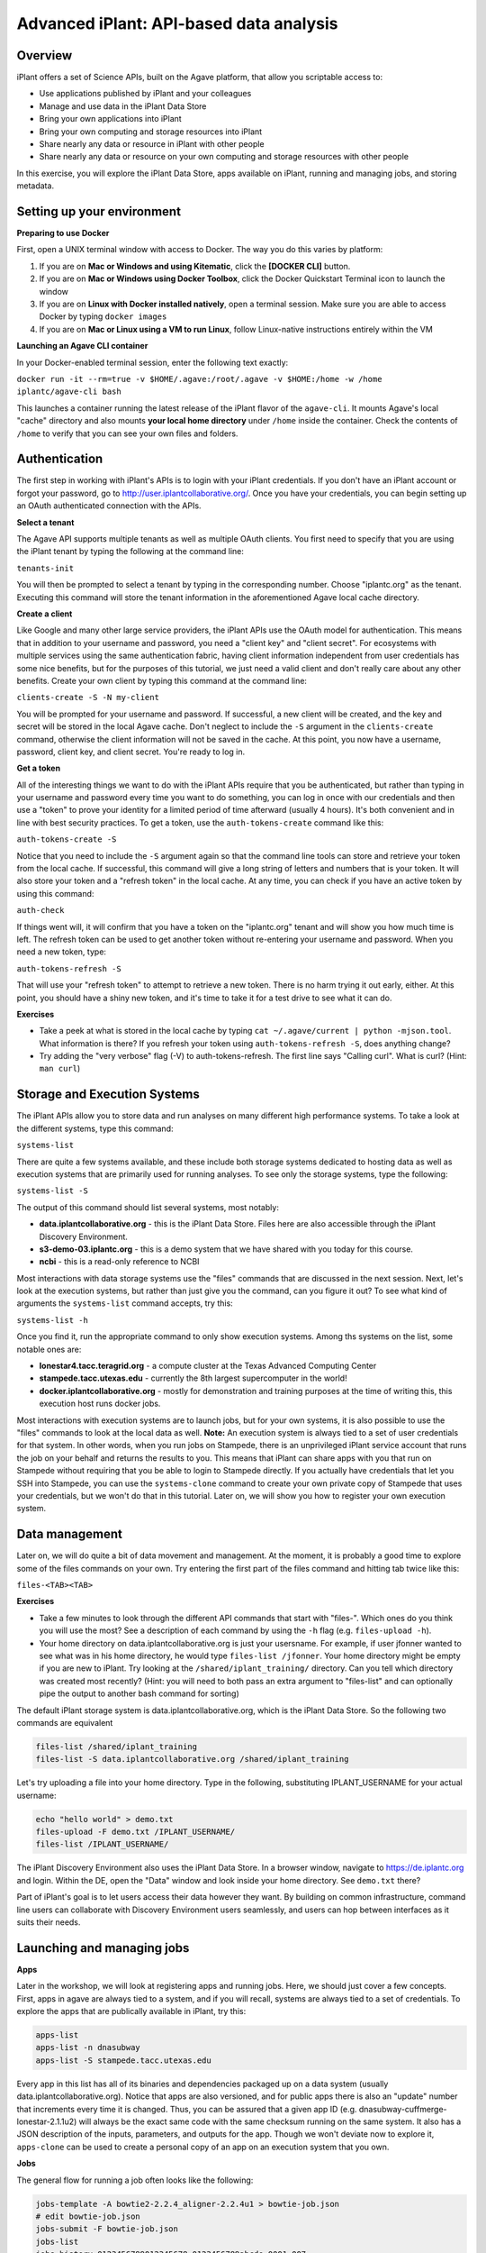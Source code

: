 Advanced iPlant: API-based data analysis
========================================

Overview
--------
iPlant offers a set of Science APIs, built on the Agave platform, that allow you scriptable access to:

* Use applications published by iPlant and your colleagues
* Manage and use data in the iPlant Data Store
* Bring your own applications into iPlant
* Bring your own computing and storage resources into iPlant
* Share nearly any data or resource in iPlant with other people
* Share nearly any data or resource on your own computing and storage resources with other people

In this exercise, you will explore the iPlant Data Store, apps available on iPlant, running and managing jobs, and storing metadata.

Setting up your environment
---------------------------

**Preparing to use Docker**

First, open a UNIX terminal window with access to Docker. The way you do this varies by platform:

1. If you are on **Mac or Windows and using Kitematic**, click the **[DOCKER CLI]** button.
2. If you are on **Mac or Windows using Docker Toolbox**, click the Docker Quickstart Terminal icon to launch the window
3. If you are on **Linux with Docker installed natively**, open a terminal session. Make sure you are able to access Docker by typing ``docker images``
4. If you are on **Mac or Linux using a VM to run Linux**, follow Linux-native instructions entirely within the VM

**Launching an Agave CLI container**

In your Docker-enabled terminal session, enter the following text exactly:

``docker run -it --rm=true -v $HOME/.agave:/root/.agave -v $HOME:/home -w /home iplantc/agave-cli bash``

This launches a container running the latest release of the iPlant flavor of the ``agave-cli``. It mounts Agave's local "cache" directory and also mounts **your local home directory** under ``/home`` inside the container. Check the contents of ``/home`` to verify that you can see your own files and folders.

Authentication
--------------

The first step in working with iPlant's APIs is to login with your iPlant credentials.  If you don't have an iPlant account or forgot your password, go to http://user.iplantcollaborative.org/. Once you have your credentials, you can begin setting up an OAuth authenticated connection with the APIs.

**Select a tenant**

The Agave API supports multiple tenants as well as multiple OAuth clients.  You first need to specify that you are using the iPlant tenant by typing the following at the command line:

``tenants-init``

You will then be prompted to select a tenant by typing in the corresponding number.  Choose "iplantc.org" as the tenant.  Executing this command will store the tenant information in the aforementioned Agave local cache directory.

**Create a client**

Like Google and many other large service providers, the iPlant APIs use the OAuth model for authentication.  This means that in addition to your username and password, you need a "client key" and "client secret".  For ecosystems with multiple services using the same authentication fabric, having client information independent from user credentials has some nice benefits, but for the purposes of this tutorial, we just need a valid client and don't really care about any other benefits.  Create your own client by typing this command at the command line:

``clients-create -S -N my-client``

You will be prompted for your username and password.  If successful, a new client will be created, and the key and secret will be stored in the local Agave cache.  Don't neglect to include the ``-S`` argument in the ``clients-create`` command, otherwise the client information will not be saved in the cache.  At this point, you now have a username, password, client key, and client secret.  You're ready to log in.

**Get a token**

All of the interesting things we want to do with the iPlant APIs require that you be authenticated, but rather than typing in your username and password every time you want to do something, you can log in once with our credentials and then use a "token" to prove your identity for a limited period of time afterward (usually 4 hours).  It's both convenient and in line with best security practices.  To get a token, use the ``auth-tokens-create`` command like this:

``auth-tokens-create -S``

Notice that you need to include the ``-S`` argument again so that the command line tools can store and retrieve your token from the local cache.  If successful, this command will give a long string of letters and numbers that is your token.  It will also store your token and a "refresh token" in the local cache.  At any time, you can check if you have an active token by using this command:

``auth-check``

If things went will, it will confirm that you have a token on the "iplantc.org" tenant and will show you how much time is left.  The refresh token can be used to get another token without re-entering your username and password.  When you need a new token, type:

``auth-tokens-refresh -S``

That will use your "refresh token" to attempt to retrieve a new token.  There is no harm trying it out early, either.  At this point, you should have a shiny new token, and it's time to take it for a test drive to see what it can do.

**Exercises**

- Take a peek at what is stored in the local cache by typing ``cat ~/.agave/current | python -mjson.tool``.  What information is there?  If you refresh your token using ``auth-tokens-refresh -S``, does anything change?
- Try adding the "very verbose" flag (-V) to auth-tokens-refresh.  The first line says "Calling curl".  What is curl?  (Hint: ``man curl``)


Storage and Execution Systems
-----------------------------

The iPlant APIs allow you to store data and run analyses on many different high performance systems.  To take a look at the different systems, type this command:

``systems-list``

There are quite a few systems available, and these include both storage systems dedicated to hosting data as well as execution systems that are primarily used for running analyses.  To see only the storage systems, type the following:

``systems-list -S``

The output of this command should list several systems, most notably:

- **data.iplantcollaborative.org** - this is the iPlant Data Store.  Files here are also accessible through the iPlant Discovery Environment.
- **s3-demo-03.iplantc.org** - this is a demo system that we have shared with you today for this course.
- **ncbi** - this is a read-only reference to NCBI

Most interactions with data storage systems use the "files" commands that are discussed in the next session.  Next, let's look at the execution systems, but rather than just give you the command, can you figure it out?  To see what kind of arguments the ``systems-list`` command accepts, try this:

``systems-list -h``

Once you find it, run the appropriate command to only show execution systems.  Among ths systems on the list, some notable ones are:

- **lonestar4.tacc.teragrid.org** - a compute cluster at the Texas Advanced Computing Center
- **stampede.tacc.utexas.edu** - currently the 8th largest supercomputer in the world!
- **docker.iplantcollaborative.org** - mostly for demonstration and training purposes at the time of writing this, this execution host runs docker jobs.

Most interactions with execution systems are to launch jobs, but for your own systems, it is also possible to use the "files" commands to look at the local data as well.  **Note:** An execution system is always tied to a set of user credentials for that system.  In other words, when you run jobs on Stampede, there is an unprivileged iPlant service account that runs the job on your behalf and returns the results to you.  This means that iPlant can share apps with you that run on Stampede without requiring that you be able to login to Stampede directly.  If you actually have credentials that let you SSH into Stampede, you can use the ``systems-clone`` command to create your own private copy of Stampede that uses your credentials, but we won't do that in this tutorial.  Later on, we will show you how to register your own execution system.


Data management
---------------

Later on, we will do quite a bit of data movement and management.  At the moment, it is probably a good time to explore some of the files commands on your own.  Try entering the first part of the files command and hitting tab twice like this:

``files-<TAB><TAB>``

**Exercises**

- Take a few minutes to look through the different API commands that start with "files-".  Which ones do you think you will use the most?  See a description of each command by using the ``-h`` flag (e.g. ``files-upload -h``).
- Your home directory on data.iplantcollaborative.org is just your usersname.  For example, if user jfonner wanted to see what was in his home directory, he would type ``files-list /jfonner``.  Your home directory might be empty if you are new to iPlant.  Try looking at the ``/shared/iplant_training/`` directory.  Can you tell which directory was created most recently? (Hint: you will need to both pass an extra argument to "files-list" and can optionally pipe the output to another bash command for sorting)


The default iPlant storage system is data.iplantcollaborative.org, which is the iPlant Data Store.  So the following two commands are equivalent

.. code-block:: bash

    files-list /shared/iplant_training
    files-list -S data.iplantcollaborative.org /shared/iplant_training

Let's try uploading a file into your home directory.  Type in the following, substituting IPLANT_USERNAME for your actual username:

.. code-block:: bash

    echo "hello world" > demo.txt
    files-upload -F demo.txt /IPLANT_USERNAME/
    files-list /IPLANT_USERNAME/

The iPlant Discovery Environment also uses the iPlant Data Store.  In a browser window, navigate to https://de.iplantc.org and login.  Within the DE, open the "Data" window and look inside your home directory.  See ``demo.txt`` there?

Part of iPlant's goal is to let users access their data however they want.  By building on common infrastructure, command line users can collaborate with Discovery Environment users seamlessly, and users can hop between interfaces as it suits their needs.


Launching and managing jobs
---------------------------

**Apps**

Later in the workshop, we will look at registering apps and running jobs.  Here, we should just cover a few concepts. First, apps in agave are always tied to a system, and if you will recall, systems are always tied to a set of credentials.  To explore the apps that are publically available in iPlant, try this:

.. code-block:: bash

    apps-list
    apps-list -n dnasubway
    apps-list -S stampede.tacc.utexas.edu

Every app in this list has all of its binaries and dependencies packaged up on a data system (usually data.iplantcollaborative.org).  Notice that apps are also versioned, and for public apps there is also an "update" number that increments every time it is changed.  Thus, you can be assured that a given app ID (e.g. dnasubway-cuffmerge-lonestar-2.1.1u2) will always be the exact same code with the same checksum running on the same system.  It also has a JSON description of the inputs, parameters, and outputs for the app.  Though we won't deviate now to explore it, ``apps-clone`` can be used to create a personal copy of an app on an execution system that you own.

**Jobs**

The general flow for running a job often looks like the following:

.. code-block:: bash

    jobs-template -A bowtie2-2.2.4_aligner-2.2.4u1 > bowtie-job.json
    # edit bowtie-job.json 
    jobs-submit -F bowtie-job.json
    jobs-list
    jobs-history 0123456789012345678-0123456789abcde-0001-007
    jobs-output-list 0123456789012345678-0123456789abcde-0001-007

We will actually do this later on, for now let's just look at the commands available to us:

- jobs-template - **experimental**. This command attempts to parse an app description and create a template for running a job against that app.  It is dependent on how the app was integrated, so it may require more or less editing to do what you want.
- jobs-submit - Once you have a job submission JSON file, you can submit it with this command.
- jobs-list - Shows a list of past jobs you have initiated and their status
- jobs-history - Gives you detailed information about a specific job.
- jobs-output-list - Locates the output from the job and lists the contents.

If you haven't run any Agave jobs before, ``jobs-list`` may be empty for you.  Conversely, if you have run "HPC" jobs in the Discovery Environment before, you will also see a record of them here.

**Exercises**
- Take a few minutes to look at what goes into an example FastQC app with this command: ``apps-list -v dnasubway-fastqc-lonestar-0.11.2.0u2``
- Why do you think the APIs use JSON to describe apps and run jobs (and most other things)?


Summary
-------

There are a lot of features we have covered, and honestly quite a few we haven't explored yet, but hopefully this gives you a rough idea of how to explore the CLI tools and the underlying API.

